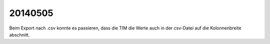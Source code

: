 20140505
========

Beim Export nach .csv konnte es passieren, dass die TIM die Werte auch in 
der csv-Datei auf die Kolonnenbreite abschnitt.

